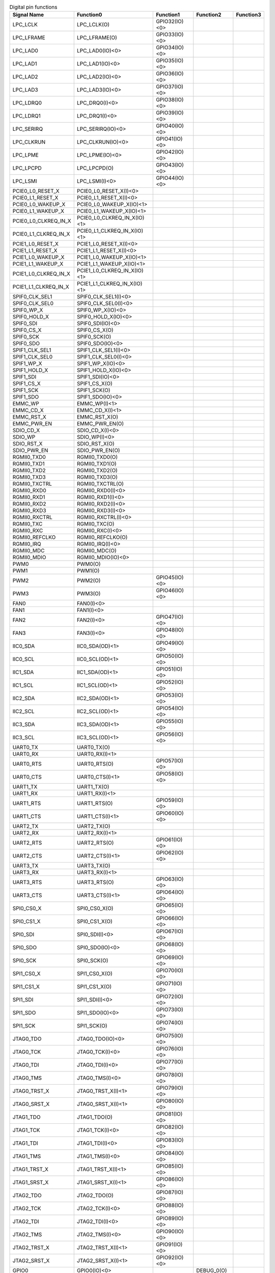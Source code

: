 .. table:: Digital pin functions

    +----------------------+-----------------------------+---------------+-------------+-----------+
    | Signal Name          | Function0                   | Function1     | Function2   | Function3 |
    +======================+=============================+===============+=============+===========+
    | LPC_LCLK             | LPC_LCLK(O)                 | GPIO32(IO)<0> |             |           |
    +----------------------+-----------------------------+---------------+-------------+-----------+
    | LPC_LFRAME           | LPC_LFRAME(O)               | GPIO33(IO)<0> |             |           |
    +----------------------+-----------------------------+---------------+-------------+-----------+
    | LPC_LAD0             | LPC_LAD0(IO)<0>             | GPIO34(IO)<0> |             |           |
    +----------------------+-----------------------------+---------------+-------------+-----------+
    | LPC_LAD1             | LPC_LAD1(IO)<0>             | GPIO35(IO)<0> |             |           |
    +----------------------+-----------------------------+---------------+-------------+-----------+
    | LPC_LAD2             | LPC_LAD2(IO)<0>             | GPIO36(IO)<0> |             |           |
    +----------------------+-----------------------------+---------------+-------------+-----------+
    | LPC_LAD3             | LPC_LAD3(IO)<0>             | GPIO37(IO)<0> |             |           |
    +----------------------+-----------------------------+---------------+-------------+-----------+
    | LPC_LDRQ0            | LPC_DRQ0(I)<0>              | GPIO38(IO)<0> |             |           |
    +----------------------+-----------------------------+---------------+-------------+-----------+
    | LPC_LDRQ1            | LPC_DRQ1(I)<0>              | GPIO39(IO)<0> |             |           |
    +----------------------+-----------------------------+---------------+-------------+-----------+
    | LPC_SERIRQ           | LPC_SERIRQ(IO)<0>           | GPIO40(IO)<0> |             |           |
    +----------------------+-----------------------------+---------------+-------------+-----------+
    | LPC_CLKRUN           | LPC_CLKRUN(IO)<0>           | GPIO41(IO)<0> |             |           |
    +----------------------+-----------------------------+---------------+-------------+-----------+
    | LPC_LPME             | LPC_LPME(IO)<0>             | GPIO42(IO)<0> |             |           |
    +----------------------+-----------------------------+---------------+-------------+-----------+
    | LPC_LPCPD            | LPC_LPCPD(O)                | GPIO43(IO)<0> |             |           |
    +----------------------+-----------------------------+---------------+-------------+-----------+
    | LPC_LSMI             | LPC_LSMI(I)<0>              | GPIO44(IO)<0> |             |           |
    +----------------------+-----------------------------+---------------+-------------+-----------+
    | PCIE0_L0_RESET_X     | PCIE0_L0_RESET_X(I)<0>      |               |             |           |
    +----------------------+-----------------------------+---------------+-------------+-----------+
    | PCIE0_L1_RESET_X     | PCIE0_L1_RESET_X(I)<0>      |               |             |           |
    +----------------------+-----------------------------+---------------+-------------+-----------+
    | PCIE0_L0_WAKEUP_X    | PCIE0_L0_WAKEUP_X(IO)<1>    |               |             |           |
    +----------------------+-----------------------------+---------------+-------------+-----------+
    | PCIE0_L1_WAKEUP_X    | PCIE0_L1_WAKEUP_X(IO)<1>    |               |             |           |
    +----------------------+-----------------------------+---------------+-------------+-----------+
    | PCIE0_L0_CLKREQ_IN_X | PCIE0_L0_CLKREQ_IN_X(IO)<1> |               |             |           |
    +----------------------+-----------------------------+---------------+-------------+-----------+
    | PCIE0_L1_CLKREQ_IN_X | PCIE0_L1_CLKREQ_IN_X(IO)<1> |               |             |           |
    +----------------------+-----------------------------+---------------+-------------+-----------+
    | PCIE1_L0_RESET_X     | PCIE1_L0_RESET_X(I)<0>      |               |             |           |
    +----------------------+-----------------------------+---------------+-------------+-----------+
    | PCIE1_L1_RESET_X     | PCIE1_L1_RESET_X(I)<0>      |               |             |           |
    +----------------------+-----------------------------+---------------+-------------+-----------+
    | PCIE1_L0_WAKEUP_X    | PCIE1_L0_WAKEUP_X(IO)<1>    |               |             |           |
    +----------------------+-----------------------------+---------------+-------------+-----------+
    | PCIE1_L1_WAKEUP_X    | PCIE1_L1_WAKEUP_X(IO)<1>    |               |             |           |
    +----------------------+-----------------------------+---------------+-------------+-----------+
    | PCIE1_L0_CLKREQ_IN_X | PCIE1_L0_CLKREQ_IN_X(IO)<1> |               |             |           |
    +----------------------+-----------------------------+---------------+-------------+-----------+
    | PCIE1_L1_CLKREQ_IN_X | PCIE1_L1_CLKREQ_IN_X(IO)<1> |               |             |           |
    +----------------------+-----------------------------+---------------+-------------+-----------+
    | SPIF0_CLK_SEL1       | SPIF0_CLK_SEL1(I)<0>        |               |             |           |
    +----------------------+-----------------------------+---------------+-------------+-----------+
    | SPIF0_CLK_SEL0       | SPIF0_CLK_SEL0(I)<0>        |               |             |           |
    +----------------------+-----------------------------+---------------+-------------+-----------+
    | SPIF0_WP_X           | SPIF0_WP_X(IO)<0>           |               |             |           |
    +----------------------+-----------------------------+---------------+-------------+-----------+
    | SPIF0_HOLD_X         | SPIF0_HOLD_X(IO)<0>         |               |             |           |
    +----------------------+-----------------------------+---------------+-------------+-----------+
    | SPIF0_SDI            | SPIF0_SDI(IO)<0>            |               |             |           |
    +----------------------+-----------------------------+---------------+-------------+-----------+
    | SPIF0_CS_X           | SPIF0_CS_X(O)               |               |             |           |
    +----------------------+-----------------------------+---------------+-------------+-----------+
    | SPIF0_SCK            | SPIF0_SCK(O)                |               |             |           |
    +----------------------+-----------------------------+---------------+-------------+-----------+
    | SPIF0_SDO            | SPIF0_SDO(IO)<0>            |               |             |           |
    +----------------------+-----------------------------+---------------+-------------+-----------+
    | SPIF1_CLK_SEL1       | SPIF1_CLK_SEL1(I)<0>        |               |             |           |
    +----------------------+-----------------------------+---------------+-------------+-----------+
    | SPIF1_CLK_SEL0       | SPIF1_CLK_SEL0(I)<0>        |               |             |           |
    +----------------------+-----------------------------+---------------+-------------+-----------+
    | SPIF1_WP_X           | SPIF1_WP_X(IO)<0>           |               |             |           |
    +----------------------+-----------------------------+---------------+-------------+-----------+
    | SPIF1_HOLD_X         | SPIF1_HOLD_X(IO)<0>         |               |             |           |
    +----------------------+-----------------------------+---------------+-------------+-----------+
    | SPIF1_SDI            | SPIF1_SDI(IO)<0>            |               |             |           |
    +----------------------+-----------------------------+---------------+-------------+-----------+
    | SPIF1_CS_X           | SPIF1_CS_X(O)               |               |             |           |
    +----------------------+-----------------------------+---------------+-------------+-----------+
    | SPIF1_SCK            | SPIF1_SCK(O)                |               |             |           |
    +----------------------+-----------------------------+---------------+-------------+-----------+
    | SPIF1_SDO            | SPIF1_SDO(IO)<0>            |               |             |           |
    +----------------------+-----------------------------+---------------+-------------+-----------+
    | EMMC_WP              | EMMC_WP(I)<1>               |               |             |           |
    +----------------------+-----------------------------+---------------+-------------+-----------+
    | EMMC_CD_X            | EMMC_CD_X(I)<1>             |               |             |           |
    +----------------------+-----------------------------+---------------+-------------+-----------+
    | EMMC_RST_X           | EMMC_RST_X(O)               |               |             |           |
    +----------------------+-----------------------------+---------------+-------------+-----------+
    | EMMC_PWR_EN          | EMMC_PWR_EN(O)              |               |             |           |
    +----------------------+-----------------------------+---------------+-------------+-----------+
    | SDIO_CD_X            | SDIO_CD_X(I)<0>             |               |             |           |
    +----------------------+-----------------------------+---------------+-------------+-----------+
    | SDIO_WP              | SDIO_WP(I)<0>               |               |             |           |
    +----------------------+-----------------------------+---------------+-------------+-----------+
    | SDIO_RST_X           | SDIO_RST_X(O)               |               |             |           |
    +----------------------+-----------------------------+---------------+-------------+-----------+
    | SDIO_PWR_EN          | SDIO_PWR_EN(O)              |               |             |           |
    +----------------------+-----------------------------+---------------+-------------+-----------+
    | RGMII0_TXD0          | RGMII0_TXD0(O)              |               |             |           |
    +----------------------+-----------------------------+---------------+-------------+-----------+
    | RGMII0_TXD1          | RGMII0_TXD1(O)              |               |             |           |
    +----------------------+-----------------------------+---------------+-------------+-----------+
    | RGMII0_TXD2          | RGMII0_TXD2(O)              |               |             |           |
    +----------------------+-----------------------------+---------------+-------------+-----------+
    | RGMII0_TXD3          | RGMII0_TXD3(O)              |               |             |           |
    +----------------------+-----------------------------+---------------+-------------+-----------+
    | RGMII0_TXCTRL        | RGMII0_TXCTRL(O)            |               |             |           |
    +----------------------+-----------------------------+---------------+-------------+-----------+
    | RGMII0_RXD0          | RGMII0_RXD0(I)<0>           |               |             |           |
    +----------------------+-----------------------------+---------------+-------------+-----------+
    | RGMII0_RXD1          | RGMII0_RXD1(I)<0>           |               |             |           |
    +----------------------+-----------------------------+---------------+-------------+-----------+
    | RGMII0_RXD2          | RGMII0_RXD2(I)<0>           |               |             |           |
    +----------------------+-----------------------------+---------------+-------------+-----------+
    | RGMII0_RXD3          | RGMII0_RXD3(I)<0>           |               |             |           |
    +----------------------+-----------------------------+---------------+-------------+-----------+
    | RGMII0_RXCTRL        | RGMII0_RXCTRL(I)<0>         |               |             |           |
    +----------------------+-----------------------------+---------------+-------------+-----------+
    | RGMII0_TXC           | RGMII0_TXC(O)               |               |             |           |
    +----------------------+-----------------------------+---------------+-------------+-----------+
    | RGMII0_RXC           | RGMII0_RXC(I)<0>            |               |             |           |
    +----------------------+-----------------------------+---------------+-------------+-----------+
    | RGMII0_REFCLKO       | RGMII0_REFCLKO(O)           |               |             |           |
    +----------------------+-----------------------------+---------------+-------------+-----------+
    | RGMII0_IRQ           | RGMII0_IRQ(I)<0>            |               |             |           |
    +----------------------+-----------------------------+---------------+-------------+-----------+
    | RGMII0_MDC           | RGMII0_MDC(O)               |               |             |           |
    +----------------------+-----------------------------+---------------+-------------+-----------+
    | RGMII0_MDIO          | RGMII0_MDIO(IO)<0>          |               |             |           |
    +----------------------+-----------------------------+---------------+-------------+-----------+
    | PWM0                 | PWM0(O)                     |               |             |           |
    +----------------------+-----------------------------+---------------+-------------+-----------+
    | PWM1                 | PWM1(O)                     |               |             |           |
    +----------------------+-----------------------------+---------------+-------------+-----------+
    | PWM2                 | PWM2(O)                     | GPIO45(IO)<0> |             |           |
    +----------------------+-----------------------------+---------------+-------------+-----------+
    | PWM3                 | PWM3(O)                     | GPIO46(IO)<0> |             |           |
    +----------------------+-----------------------------+---------------+-------------+-----------+
    | FAN0                 | FAN0(I)<0>                  |               |             |           |
    +----------------------+-----------------------------+---------------+-------------+-----------+
    | FAN1                 | FAN1(I)<0>                  |               |             |           |
    +----------------------+-----------------------------+---------------+-------------+-----------+
    | FAN2                 | FAN2(I)<0>                  | GPIO47(IO)<0> |             |           |
    +----------------------+-----------------------------+---------------+-------------+-----------+
    | FAN3                 | FAN3(I)<0>                  | GPIO48(IO)<0> |             |           |
    +----------------------+-----------------------------+---------------+-------------+-----------+
    | IIC0_SDA             | IIC0_SDA(OD)<1>             | GPIO49(IO)<0> |             |           |
    +----------------------+-----------------------------+---------------+-------------+-----------+
    | IIC0_SCL             | IIC0_SCL(OD)<1>             | GPIO50(IO)<0> |             |           |
    +----------------------+-----------------------------+---------------+-------------+-----------+
    | IIC1_SDA             | IIC1_SDA(OD)<1>             | GPIO51(IO)<0> |             |           |
    +----------------------+-----------------------------+---------------+-------------+-----------+
    | IIC1_SCL             | IIC1_SCL(OD)<1>             | GPIO52(IO)<0> |             |           |
    +----------------------+-----------------------------+---------------+-------------+-----------+
    | IIC2_SDA             | IIC2_SDA(OD)<1>             | GPIO53(IO)<0> |             |           |
    +----------------------+-----------------------------+---------------+-------------+-----------+
    | IIC2_SCL             | IIC2_SCL(OD)<1>             | GPIO54(IO)<0> |             |           |
    +----------------------+-----------------------------+---------------+-------------+-----------+
    | IIC3_SDA             | IIC3_SDA(OD)<1>             | GPIO55(IO)<0> |             |           |
    +----------------------+-----------------------------+---------------+-------------+-----------+
    | IIC3_SCL             | IIC3_SCL(OD)<1>             | GPIO56(IO)<0> |             |           |
    +----------------------+-----------------------------+---------------+-------------+-----------+
    | UART0_TX             | UART0_TX(O)                 |               |             |           |
    +----------------------+-----------------------------+---------------+-------------+-----------+
    | UART0_RX             | UART0_RX(I)<1>              |               |             |           |
    +----------------------+-----------------------------+---------------+-------------+-----------+
    | UART0_RTS            | UART0_RTS(O)                | GPIO57(IO)<0> |             |           |
    +----------------------+-----------------------------+---------------+-------------+-----------+
    | UART0_CTS            | UART0_CTS(I)<1>             | GPIO58(IO)<0> |             |           |
    +----------------------+-----------------------------+---------------+-------------+-----------+
    | UART1_TX             | UART1_TX(O)                 |               |             |           |
    +----------------------+-----------------------------+---------------+-------------+-----------+
    | UART1_RX             | UART1_RX(I)<1>              |               |             |           |
    +----------------------+-----------------------------+---------------+-------------+-----------+
    | UART1_RTS            | UART1_RTS(O)                | GPIO59(IO)<0> |             |           |
    +----------------------+-----------------------------+---------------+-------------+-----------+
    | UART1_CTS            | UART1_CTS(I)<1>             | GPIO60(IO)<0> |             |           |
    +----------------------+-----------------------------+---------------+-------------+-----------+
    | UART2_TX             | UART2_TX(O)                 |               |             |           |
    +----------------------+-----------------------------+---------------+-------------+-----------+
    | UART2_RX             | UART2_RX(I)<1>              |               |             |           |
    +----------------------+-----------------------------+---------------+-------------+-----------+
    | UART2_RTS            | UART2_RTS(O)                | GPIO61(IO)<0> |             |           |
    +----------------------+-----------------------------+---------------+-------------+-----------+
    | UART2_CTS            | UART2_CTS(I)<1>             | GPIO62(IO)<0> |             |           |
    +----------------------+-----------------------------+---------------+-------------+-----------+
    | UART3_TX             | UART3_TX(O)                 |               |             |           |
    +----------------------+-----------------------------+---------------+-------------+-----------+
    | UART3_RX             | UART3_RX(I)<1>              |               |             |           |
    +----------------------+-----------------------------+---------------+-------------+-----------+
    | UART3_RTS            | UART3_RTS(O)                | GPIO63(IO)<0> |             |           |
    +----------------------+-----------------------------+---------------+-------------+-----------+
    | UART3_CTS            | UART3_CTS(I)<1>             | GPIO64(IO)<0> |             |           |
    +----------------------+-----------------------------+---------------+-------------+-----------+
    | SPI0_CS0_X           | SPI0_CS0_X(O)               | GPIO65(IO)<0> |             |           |
    +----------------------+-----------------------------+---------------+-------------+-----------+
    | SPI0_CS1_X           | SPI0_CS1_X(O)               | GPIO66(IO)<0> |             |           |
    +----------------------+-----------------------------+---------------+-------------+-----------+
    | SPI0_SDI             | SPI0_SDI(I)<0>              | GPIO67(IO)<0> |             |           |
    +----------------------+-----------------------------+---------------+-------------+-----------+
    | SPI0_SDO             | SPI0_SDO(IO)<0>             | GPIO68(IO)<0> |             |           |
    +----------------------+-----------------------------+---------------+-------------+-----------+
    | SPI0_SCK             | SPI0_SCK(O)                 | GPIO69(IO)<0> |             |           |
    +----------------------+-----------------------------+---------------+-------------+-----------+
    | SPI1_CS0_X           | SPI1_CS0_X(O)               | GPIO70(IO)<0> |             |           |
    +----------------------+-----------------------------+---------------+-------------+-----------+
    | SPI1_CS1_X           | SPI1_CS1_X(O)               | GPIO71(IO)<0> |             |           |
    +----------------------+-----------------------------+---------------+-------------+-----------+
    | SPI1_SDI             | SPI1_SDI(I)<0>              | GPIO72(IO)<0> |             |           |
    +----------------------+-----------------------------+---------------+-------------+-----------+
    | SPI1_SDO             | SPI1_SDO(IO)<0>             | GPIO73(IO)<0> |             |           |
    +----------------------+-----------------------------+---------------+-------------+-----------+
    | SPI1_SCK             | SPI1_SCK(O)                 | GPIO74(IO)<0> |             |           |
    +----------------------+-----------------------------+---------------+-------------+-----------+
    | JTAG0_TDO            | JTAG0_TDO(IO)<0>            | GPIO75(IO)<0> |             |           |
    +----------------------+-----------------------------+---------------+-------------+-----------+
    | JTAG0_TCK            | JTAG0_TCK(I)<0>             | GPIO76(IO)<0> |             |           |
    +----------------------+-----------------------------+---------------+-------------+-----------+
    | JTAG0_TDI            | JTAG0_TDI(I)<0>             | GPIO77(IO)<0> |             |           |
    +----------------------+-----------------------------+---------------+-------------+-----------+
    | JTAG0_TMS            | JTAG0_TMS(I)<0>             | GPIO78(IO)<0> |             |           |
    +----------------------+-----------------------------+---------------+-------------+-----------+
    | JTAG0_TRST_X         | JTAG0_TRST_X(I)<1>          | GPIO79(IO)<0> |             |           |
    +----------------------+-----------------------------+---------------+-------------+-----------+
    | JTAG0_SRST_X         | JTAG0_SRST_X(I)<1>          | GPIO80(IO)<0> |             |           |
    +----------------------+-----------------------------+---------------+-------------+-----------+
    | JTAG1_TDO            | JTAG1_TDO(O)                | GPIO81(IO)<0> |             |           |
    +----------------------+-----------------------------+---------------+-------------+-----------+
    | JTAG1_TCK            | JTAG1_TCK(I)<0>             | GPIO82(IO)<0> |             |           |
    +----------------------+-----------------------------+---------------+-------------+-----------+
    | JTAG1_TDI            | JTAG1_TDI(I)<0>             | GPIO83(IO)<0> |             |           |
    +----------------------+-----------------------------+---------------+-------------+-----------+
    | JTAG1_TMS            | JTAG1_TMS(I)<0>             | GPIO84(IO)<0> |             |           |
    +----------------------+-----------------------------+---------------+-------------+-----------+
    | JTAG1_TRST_X         | JTAG1_TRST_X(I)<1>          | GPIO85(IO)<0> |             |           |
    +----------------------+-----------------------------+---------------+-------------+-----------+
    | JTAG1_SRST_X         | JTAG1_SRST_X(I)<1>          | GPIO86(IO)<0> |             |           |
    +----------------------+-----------------------------+---------------+-------------+-----------+
    | JTAG2_TDO            | JTAG2_TDO(O)                | GPIO87(IO)<0> |             |           |
    +----------------------+-----------------------------+---------------+-------------+-----------+
    | JTAG2_TCK            | JTAG2_TCK(I)<0>             | GPIO88(IO)<0> |             |           |
    +----------------------+-----------------------------+---------------+-------------+-----------+
    | JTAG2_TDI            | JTAG2_TDI(I)<0>             | GPIO89(IO)<0> |             |           |
    +----------------------+-----------------------------+---------------+-------------+-----------+
    | JTAG2_TMS            | JTAG2_TMS(I)<0>             | GPIO90(IO)<0> |             |           |
    +----------------------+-----------------------------+---------------+-------------+-----------+
    | JTAG2_TRST_X         | JTAG2_TRST_X(I)<1>          | GPIO91(IO)<0> |             |           |
    +----------------------+-----------------------------+---------------+-------------+-----------+
    | JTAG2_SRST_X         | JTAG2_SRST_X(I)<1>          | GPIO92(IO)<0> |             |           |
    +----------------------+-----------------------------+---------------+-------------+-----------+
    | GPIO0                | GPIO0(IO)<0>                |               | DEBUG_0(O)  |           |
    +----------------------+-----------------------------+---------------+-------------+-----------+
    | GPIO1                | GPIO1(IO)<0>                |               | DEBUG_1(O)  |           |
    +----------------------+-----------------------------+---------------+-------------+-----------+
    | GPIO2                | GPIO2(IO)<0>                |               | DEBUG_2(O)  |           |
    +----------------------+-----------------------------+---------------+-------------+-----------+
    | GPIO3                | GPIO3(IO)<0>                |               | DEBUG_3(O)  |           |
    +----------------------+-----------------------------+---------------+-------------+-----------+
    | GPIO4                | PLL_LOCKO(O)                | GPIO4(IO)<0>  | DEBUG_4(O)  |           |
    +----------------------+-----------------------------+---------------+-------------+-----------+
    | GPIO5                | GPIO5(IO)<0>                |               | DEBUG_5(O)  |           |
    +----------------------+-----------------------------+---------------+-------------+-----------+
    | GPIO6                | GPIO6(IO)<0>                |               | DEBUG_6(O)  |           |
    +----------------------+-----------------------------+---------------+-------------+-----------+
    | GPIO7                | GPIO7(IO)<0>                |               | DEBUG_7(O)  |           |
    +----------------------+-----------------------------+---------------+-------------+-----------+
    | GPIO8                | GPIO8(IO)<0>                |               | DEBUG_8(O)  |           |
    +----------------------+-----------------------------+---------------+-------------+-----------+
    | GPIO9                | GPIO9(IO)<0>                |               | DEBUG_9(O)  |           |
    +----------------------+-----------------------------+---------------+-------------+-----------+
    | GPIO10               | GPIO10(IO)<0>               |               | DEBUG_10(O) |           |
    +----------------------+-----------------------------+---------------+-------------+-----------+
    | GPIO11               | GPIO11(IO)<0>               |               | DEBUG_11(O) |           |
    +----------------------+-----------------------------+---------------+-------------+-----------+
    | GPIO12               | GPIO12(IO)<0>               |               | DEBUG_12(O) |           |
    +----------------------+-----------------------------+---------------+-------------+-----------+
    | GPIO13               | GPIO13(IO)<0>               |               | DEBUG_13(O) |           |
    +----------------------+-----------------------------+---------------+-------------+-----------+
    | GPIO14               | GPIO14(IO)<0>               |               | DEBUG_14(O) |           |
    +----------------------+-----------------------------+---------------+-------------+-----------+
    | GPIO15               | GPIO15(IO)<0>               |               | DEBUG_15(O) |           |
    +----------------------+-----------------------------+---------------+-------------+-----------+
    | GPIO16               | GPIO16(IO)<0>               |               | DEBUG_16(O) |           |
    +----------------------+-----------------------------+---------------+-------------+-----------+
    | GPIO17               | GPIO17(IO)<0>               |               | DEBUG_17(O) |           |
    +----------------------+-----------------------------+---------------+-------------+-----------+
    | GPIO18               | GPIO18(IO)<0>               |               | DEBUG_18(O) |           |
    +----------------------+-----------------------------+---------------+-------------+-----------+
    | GPIO19               | GPIO19(IO)<0>               |               | DEBUG_19(O) |           |
    +----------------------+-----------------------------+---------------+-------------+-----------+
    | GPIO20               | GPIO20(IO)<0>               |               | DEBUG_20(O) |           |
    +----------------------+-----------------------------+---------------+-------------+-----------+
    | GPIO21               | GPIO21(IO)<0>               |               | DEBUG_21(O) |           |
    +----------------------+-----------------------------+---------------+-------------+-----------+
    | GPIO22               | GPIO22(IO)<0>               |               | DEBUG_22(O) |           |
    +----------------------+-----------------------------+---------------+-------------+-----------+
    | GPIO23               | GPIO23(IO)<0>               |               | DEBUG_23(O) |           |
    +----------------------+-----------------------------+---------------+-------------+-----------+
    | GPIO24               | GPIO24(IO)<0>               |               | DEBUG_24(O) |           |
    +----------------------+-----------------------------+---------------+-------------+-----------+
    | GPIO25               | GPIO25(IO)<0>               |               | DEBUG_25(O) |           |
    +----------------------+-----------------------------+---------------+-------------+-----------+
    | GPIO26               | GPIO26(IO)<0>               |               | DEBUG_26(O) |           |
    +----------------------+-----------------------------+---------------+-------------+-----------+
    | GPIO27               | GPIO27(IO)<0>               |               | DEBUG_27(O) |           |
    +----------------------+-----------------------------+---------------+-------------+-----------+
    | GPIO28               | GPIO28(IO)<0>               |               | DEBUG_28(O) |           |
    +----------------------+-----------------------------+---------------+-------------+-----------+
    | GPIO29               | DBG_I2C_SCL(OD)<1>          | GPIO29(IO)<0> | DEBUG_29(O) |           |
    +----------------------+-----------------------------+---------------+-------------+-----------+
    | GPIO30               | DBG_I2C_SDA(OD)<1>          | GPIO30(IO)<0> | DEBUG_30(O) |           |
    +----------------------+-----------------------------+---------------+-------------+-----------+
    | GPIO31               | DBG_I2C_SDA_OE(O)           | GPIO31(IO)<0> | DEBUG_31(O) |           |
    +----------------------+-----------------------------+---------------+-------------+-----------+
    | MODE_SEL0            | MODE_SEL0(I)<0>             |               |             |           |
    +----------------------+-----------------------------+---------------+-------------+-----------+
    | MODE_SEL1            | MODE_SEL1(I)<0>             |               |             |           |
    +----------------------+-----------------------------+---------------+-------------+-----------+
    | MODE_SEL2            | MODE_SEL2(I)<0>             |               |             |           |
    +----------------------+-----------------------------+---------------+-------------+-----------+
    | BOOT_SEL0            | BOOT_SEL0(I)<0>             |               |             |           |
    +----------------------+-----------------------------+---------------+-------------+-----------+
    | BOOT_SEL1            | BOOT_SEL1(I)<0>             |               |             |           |
    +----------------------+-----------------------------+---------------+-------------+-----------+
    | BOOT_SEL2            | BOOT_SEL2(I)<0>             |               |             |           |
    +----------------------+-----------------------------+---------------+-------------+-----------+
    | BOOT_SEL3            | BOOT_SEL3(I)<0>             |               |             |           |
    +----------------------+-----------------------------+---------------+-------------+-----------+
    | BOOT_SEL4            | BOOT_SEL4(I)<0>             |               |             |           |
    +----------------------+-----------------------------+---------------+-------------+-----------+
    | BOOT_SEL5            | BOOT_SEL5(I)<0>             |               |             |           |
    +----------------------+-----------------------------+---------------+-------------+-----------+
    | BOOT_SEL6            | BOOT_SEL6(I)<0>             |               |             |           |
    +----------------------+-----------------------------+---------------+-------------+-----------+
    | BOOT_SEL7            | BOOT_SEL7(I)<0>             |               |             |           |
    +----------------------+-----------------------------+---------------+-------------+-----------+
    | MULTI_SCKT           | MULTI_SCKT(I)<0>            |               |             |           |
    +----------------------+-----------------------------+---------------+-------------+-----------+
    | SCKT_ID0             | SCKT_ID0(I)<0>              |               |             |           |
    +----------------------+-----------------------------+---------------+-------------+-----------+
    | SCKT_ID1             | SCKT_ID1(I)<0>              |               |             |           |
    +----------------------+-----------------------------+---------------+-------------+-----------+
    | PLL_CLK_IN_MAIN      | PLL_CLK_IN_MAIN(I)<0>       |               |             |           |
    +----------------------+-----------------------------+---------------+-------------+-----------+
    | PLL_CLK_IN_DDR_L     | PLL_CLK_IN_DDR_L(I)<0>      |               |             |           |
    +----------------------+-----------------------------+---------------+-------------+-----------+
    | PLL_CLK_IN_DDR_R     | PLL_CLK_IN_DDR_R(I)<0>      |               |             |           |
    +----------------------+-----------------------------+---------------+-------------+-----------+
    | XTAL_32K             | XTAL_32K(I)<0>              |               |             |           |
    +----------------------+-----------------------------+---------------+-------------+-----------+
    | SYS_RST_X            | SYS_RST_X(I)<0>             |               |             |           |
    +----------------------+-----------------------------+---------------+-------------+-----------+
    | PWR_BUTTON           | PWR_BUTTON(I)<0>            |               |             |           |
    +----------------------+-----------------------------+---------------+-------------+-----------+
    | TEST_EN              | TEST_EN(I)<0>               |               |             |           |
    +----------------------+-----------------------------+---------------+-------------+-----------+
    | TEST_MODE_MBIST      | TEST_MODE_MBIST(I)<0>       |               |             |           |
    +----------------------+-----------------------------+---------------+-------------+-----------+
    | TEST_MODE_SCAN       | TEST_MODE_SCAN(I)<0>        |               |             |           |
    +----------------------+-----------------------------+---------------+-------------+-----------+
    | TEST_MODE_BSD        | TEST_MODE_BSD(I)<0>         |               |             |           |
    +----------------------+-----------------------------+---------------+-------------+-----------+
    | BISR_BYP             | BISR_BYP(I)<0>              |               |             |           |
    +----------------------+-----------------------------+---------------+-------------+-----------+

